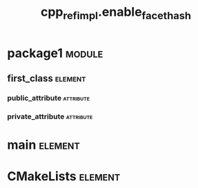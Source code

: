 #+title: cpp_ref_impl.enable_facet_hash
#+options: <:nil c:nil todo:nil ^:nil d:nil date:nil author:nil
#+tags: { element(e) attribute(a) module(m) }
:PROPERTIES:
:masd.codec.dia.comment: true
:masd.codec.model_modules: cpp_ref_impl.enable_facet_hash
:masd.codec.input_technical_space: cpp
:masd.codec.reference: cpp.builtins
:masd.codec.reference: cpp.std
:masd.codec.reference: cpp.boost
:masd.codec.reference: masd
:masd.codec.reference: cpp_ref_impl.profiles
:masd.physical.delete_extra_files: true
:masd.physical.delete_empty_directories: true
:masd.cpp.enabled: true
:masd.cpp.standard: c++-17
:masd.csharp.enabled: false
:masd.variability.profile: cpp_ref_impl.profiles.base.enable_cmake_types_hash
:END:
* package1                                                           :module:
  :PROPERTIES:
  :custom_id: O0
  :END:
** first_class                                                      :element:
   :PROPERTIES:
   :custom_id: O1
   :END:
*** public_attribute                                              :attribute:
    :PROPERTIES:
    :masd.codec.type: int
    :END:
*** private_attribute                                             :attribute:
    :PROPERTIES:
    :masd.codec.type: int
    :END:
* main                                                              :element:
  :PROPERTIES:
  :custom_id: O3
  :masd.codec.stereotypes: masd::entry_point, cpp_ref_impl::untypable
  :END:
* CMakeLists                                                        :element:
  :PROPERTIES:
  :custom_id: O4
  :masd.codec.stereotypes: masd::build::cmakelists
  :END:
